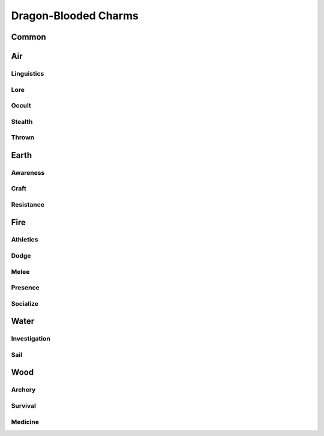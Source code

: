 Dragon-Blooded Charms
=====================

Common
------
.. mermaid:: ./mermaid/dragon_blooded/common.mmd

Air
---

Linguistics
^^^^^^^^^^^
.. mermaid:: ./mermaid/dragon_blooded/air_linguistics_1.mmd

Lore
^^^^
.. mermaid:: ./mermaid/dragon_blooded/air_lore_1.mmd
.. mermaid:: ./mermaid/dragon_blooded/air_lore_2.mmd

Occult
^^^^^^
.. mermaid:: ./mermaid/dragon_blooded/air_occult_1.mmd
.. mermaid:: ./mermaid/dragon_blooded/air_occult_2.mmd

Stealth
^^^^^^^
.. mermaid:: ./mermaid/dragon_blooded/air_stealth_1.mmd

Thrown
^^^^^^
.. mermaid:: ./mermaid/dragon_blooded/air_thrown_1.mmd
.. mermaid:: ./mermaid/dragon_blooded/air_thrown_2.mmd


Earth
-----

Awareness
^^^^^^^^^
.. mermaid:: ./mermaid/dragon_blooded/earth_awareness_1.mmd
.. mermaid:: ./mermaid/dragon_blooded/earth_awareness_2.mmd

Craft
^^^^^
.. mermaid:: ./mermaid/dragon_blooded/earth_craft_1.mmd

Resistance
^^^^^^^^^^
.. mermaid:: ./mermaid/dragon_blooded/earth_resistance_1.mmd


Fire
----

Athletics
^^^^^^^^^
.. mermaid:: ./mermaid/dragon_blooded/fire_athletics_1.mmd

Dodge
^^^^^
.. mermaid:: ./mermaid/dragon_blooded/fire_dodge_1.mmd
.. mermaid:: ./mermaid/dragon_blooded/fire_dodge_2.mmd

Melee
^^^^^
.. mermaid:: ./mermaid/dragon_blooded/fire_melee_1.mmd

Presence
^^^^^^^^
.. mermaid:: ./mermaid/dragon_blooded/fire_presence_1.mmd
.. mermaid:: ./mermaid/dragon_blooded/fire_presence_2.mmd

Socialize
^^^^^^^^^
.. mermaid:: ./mermaid/dragon_blooded/fire_socialize_1.mmd

Water
-----

Investigation
^^^^^^^^^^^^^
.. mermaid:: ./mermaid/dragon_blooded/water_investigation_1.mmd

Sail
^^^^
.. mermaid:: ./mermaid/dragon_blooded/water_sail_1.mmd


Wood
----

Archery
^^^^^^^
.. mermaid:: ./mermaid/dragon_blooded/wood_archery_1.mmd

Survival
^^^^^^^^
.. mermaid:: ./mermaid/dragon_blooded/wood_survival_1.mmd
.. mermaid:: ./mermaid/dragon_blooded/wood_survival_2.mmd

Medicine
^^^^^^^^
.. mermaid:: ./mermaid/dragon_blooded/wood_medicine_1.mmd
.. mermaid:: ./mermaid/dragon_blooded/wood_medicine_2.mmd
